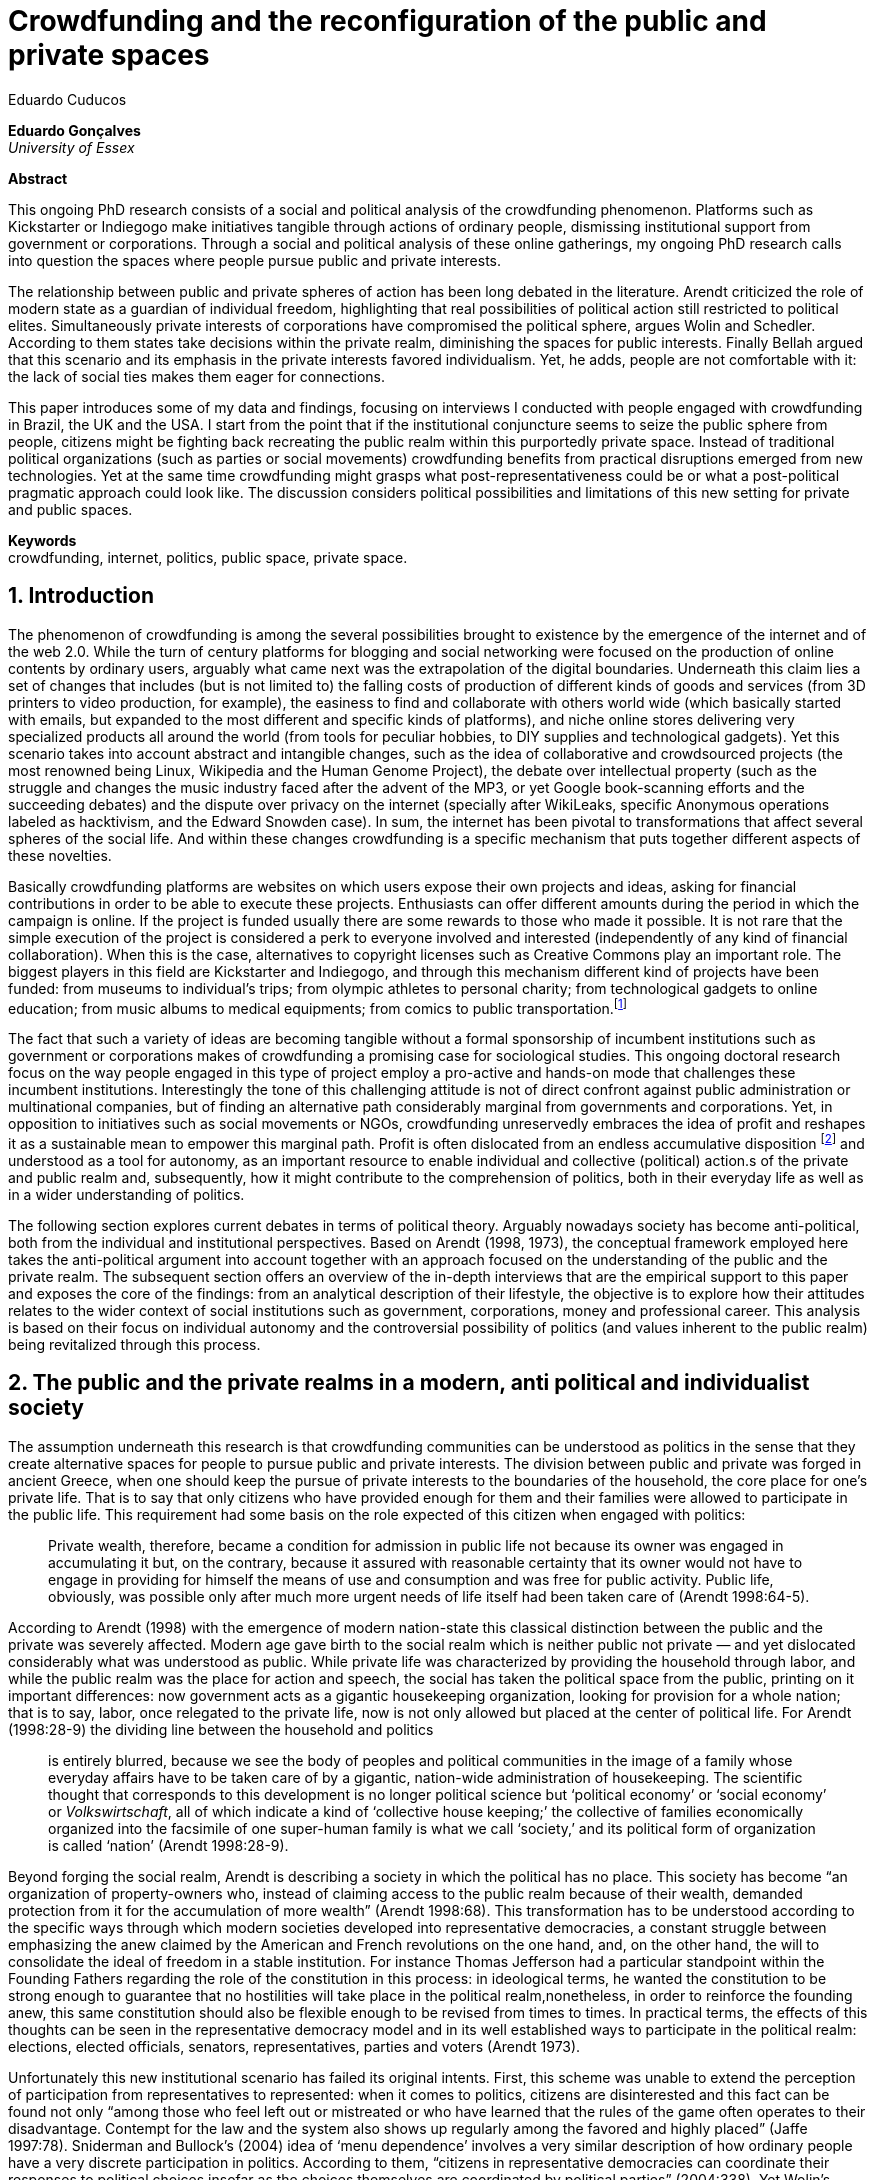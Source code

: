 = Crowdfunding and the reconfiguration of the public and private spaces
Eduardo Cuducos
:homepage: http://cuducos.me
:numbered:
:sectanchors:
:icons: font

*Eduardo Gonçalves* +
_University of Essex_

****
*Abstract*

This ongoing PhD research consists of a social and political analysis of the crowdfunding phenomenon. Platforms such as Kickstarter or Indiegogo make initiatives tangible through actions of ordinary people, dismissing institutional support from government or corporations. Through a social and political analysis of these online gatherings, my ongoing PhD research calls into question the spaces where people pursue public and private interests.

The relationship between public and private spheres of action has been long debated in the literature. Arendt criticized the role of modern state as a guardian of individual freedom, highlighting that real possibilities of political action still restricted to political elites. Simultaneously private interests of corporations have compromised the political sphere, argues Wolin and Schedler. According to them states take decisions within the private realm, diminishing the spaces for public interests. Finally Bellah argued that this scenario and its emphasis in the private interests favored individualism. Yet, he adds, people are not comfortable with it: the lack of social ties makes them eager for connections.

This paper introduces some of my data and findings, focusing on interviews I conducted with people engaged with crowdfunding in Brazil, the UK and the USA. I start from the point that if the institutional conjuncture seems to seize the public sphere from people, citizens might be fighting back recreating the public realm within this purportedly private space. Instead of traditional political organizations (such as parties or social movements) crowdfunding benefits from practical disruptions emerged from new technologies. Yet at the same time crowdfunding might grasps what post-representativeness could be or what a post-political pragmatic approach could look like. The discussion considers political possibilities and limitations of this new setting for private and public spaces.

*Keywords* +
crowdfunding, internet, politics, public space, private space.
****

== Introduction

The phenomenon of crowdfunding is among the several possibilities brought to existence by the emergence of the internet and of the web 2.0. While the turn of century platforms for blogging and social networking were focused on the production of online contents by ordinary users, arguably what came next was the extrapolation of the digital boundaries. Underneath this claim lies a set of changes that includes (but is not limited to) the falling costs of production of different kinds of goods and services (from 3D printers to video production, for example), the easiness to find and collaborate with others world wide (which basically started with emails, but expanded to the most different and specific kinds of platforms), and niche online stores delivering very specialized products all around the world (from tools for peculiar hobbies, to DIY supplies and technological gadgets). Yet this scenario takes into account abstract and intangible changes, such as the idea of collaborative and crowdsourced projects (the most renowned being Linux, Wikipedia and the Human Genome Project), the debate over intellectual property (such as the struggle and changes the music industry faced after the advent of the MP3, or yet Google book-scanning efforts and the succeeding debates) and the dispute over privacy on the internet (specially after WikiLeaks, specific Anonymous operations labeled as hacktivism, and the Edward Snowden case). In sum, the internet has been pivotal to transformations that affect several spheres of the social life. And within these changes crowdfunding is a specific mechanism that puts together different aspects of these novelties.

Basically crowdfunding platforms are websites on which users expose their own projects and ideas, asking for financial contributions in order to be able to execute these projects. Enthusiasts can offer different amounts during the period in which the campaign is online. If the project is funded usually there are some rewards to those who made it possible. It is not rare that the simple execution of the project is considered a perk to everyone involved and interested (independently of any kind of financial collaboration). When this is the case, alternatives to copyright licenses such as Creative Commons play an important role. The biggest players in this field are Kickstarter and Indiegogo, and through this mechanism different kind of projects have been funded: from museums to individual's trips; from olympic athletes to personal charity; from technological gadgets to online education; from music albums to medical equipments; from comics to public transportation.footnote:[It is not the case of commenting on individual projects, but the references for the projects mentioned above are (respectively): Tesla Museum (asked for US$ 850k, raised more than US$ 1.3m – http://www.indiegogo.com/teslamuseum), Destino Incomum (asked for US$ 100, raised US$ 1k – http://catarse.me/destinoincomum), Larissa Juk (asked and raised US$ 10k – http://catarse.me/larissario2016), Alan Barnes Fund (asked for US$ 750, raised US$ 495k – http://gofundme.com/l0dt9o), Glif (asked for US$ 10k, raised US$ 137k – http://kck.st/bb6Tuu), Escola Livre de Jornalismo (asked and raised US$ 9k – http://catarse.me/enois), Amanda Palmer (asked for US$ 100k, raised roughly US$ 1.3m – http://kck.st/JliwH9), Avado (asked for US$ 5k, raised US$1.3m – http://medstartr.com/projects/13), Corey Mohler (raising US$ 1.1k monthly through a recurring platform – http://patreon.com/ExistentialComics), and Kansas City B-cycle (raised 60% of the US$ 700k target – http://neighbor.ly/projects/bikesharekc). All values were converted to US dollars when the project used a different currency.]
 
The fact that such a variety of ideas are becoming tangible without a formal sponsorship of incumbent institutions such as government or corporations makes of crowdfunding a promising case for sociological studies. This ongoing doctoral research focus on the way people engaged in this type of project employ a pro-active and hands-on mode that challenges these incumbent institutions. Interestingly the tone of this challenging attitude is not of direct confront against public administration or multinational companies, but of finding an alternative path considerably marginal from governments and corporations. Yet, in opposition to initiatives such as social movements or NGOs, crowdfunding unreservedly embraces the idea of profit and reshapes it as a sustainable mean to empower this marginal path. Profit is often dislocated from an endless accumulative disposition footnote:[As described, for example, in Weber's _The Protestant Ethic and the Spirit of Capitalism_ (1976).] and understood as a tool for autonomy, as an important resource to enable individual and collective (political) action.s of the private and public realm and, subsequently, how it might contribute to the comprehension of politics, both in their everyday life as well as in a wider understanding of politics.

The following section explores current debates in terms of political theory. Arguably nowadays society has become anti-political, both from the individual and institutional perspectives. Based on Arendt (1998, 1973), the conceptual framework employed here takes the anti-political argument into account together with an approach focused on the understanding of the public and the private realm. The subsequent section offers an overview of the in-depth interviews that are the empirical support to this paper and exposes the core of the findings: from an analytical description of their lifestyle, the objective is to explore how their attitudes relates to the wider context of social institutions such as government, corporations, money and professional career. This analysis is based on their focus on individual autonomy and the controversial possibility of politics (and values inherent to the public realm) being revitalized through this process. 

== The public and the private realms in a modern, anti political and individualist society

The assumption underneath this research is that crowdfunding communities can be understood as politics in the sense that they create alternative spaces for people to pursue public and private interests. The division between public and private was forged in ancient Greece, when one should keep the pursue of private interests to the boundaries of the household, the core place for one's private life. That is to say that only citizens who have provided enough for them and their families were allowed to participate in the public life. This requirement had some basis on the role expected of this citizen when engaged with politics:

[quote]
Private wealth, therefore, became a condition for admission in public life not because its owner was engaged in accumulating it but, on the contrary, because it assured with reasonable certainty that its owner would not have to engage in providing for himself the means of use and consumption and was free for public activity. Public life, obviously, was possible only after much more urgent needs of life itself had been taken care of (Arendt 1998:64-5).

According to Arendt (1998) with the emergence of modern nation-state this classical distinction between the public and the private was severely affected. Modern age gave birth to the social realm which is neither public not private — and yet dislocated considerably what was understood as public. While private life was characterized by providing the household through labor, and while the public realm was the place for action and speech, the social has taken the political space from the public, printing on it important differences: now government acts as a gigantic housekeeping organization, looking for provision for a whole nation; that is to say, labor, once relegated to the private life, now is not only allowed but placed at the center of political life. For Arendt (1998:28-9) the dividing line between the household and politics

[quote]
is entirely blurred, because we see the body of peoples and political communities in the image of a family whose everyday affairs have to be taken care of by a gigantic, nation-wide administration of housekeeping. The scientific thought that corresponds to this development is no longer political science but ‘political economy’ or ‘social economy’ or _Volkswirtschaft_, all of which indicate a kind of ‘collective house keeping;’ the collective of families economically organized into the facsimile of one super-human family is what we call ‘society,’ and its political form of organization is called ‘nation’ (Arendt 1998:28-9).

Beyond forging the social realm, Arendt is describing a society in which the political has no place. This society has become “an organization of property-owners who, instead of claiming access to the public realm because of their wealth, demanded protection from it for the accumulation of more wealth” (Arendt 1998:68). This transformation has to be understood according to the specific ways through which modern societies developed into representative democracies, a constant struggle between emphasizing the anew claimed by the American and French revolutions on the one hand, and, on the other hand, the will to consolidate the ideal of freedom in a stable institution. For instance Thomas Jefferson had a particular standpoint within the Founding Fathers regarding the role of the constitution in this process: in ideological terms, he wanted the constitution to be strong enough to guarantee that no hostilities will take place in the political realm,nonetheless, in order to reinforce the founding anew, this same constitution should also be flexible enough to be revised from times to times. In practical terms, the effects of this thoughts can be seen in the representative democracy model and in its well established ways to participate in the political realm: elections, elected officials, senators, representatives, parties and voters (Arendt 1973).

Unfortunately this new institutional scenario has failed its original intents. First, this scheme was unable to extend the perception of participation from representatives to represented: when it comes to politics, citizens are disinterested and this fact can be found not only “among those who feel left out or mistreated or who have learned that the rules of the game often operates to their disadvantage. Contempt for the law and the system also shows up regularly among the favored and highly placed” (Jaffe 1997:78). Sniderman and Bullock's (2004) idea of ‘menu dependence’ involves a very similar description of how ordinary people have a very discrete participation in politics. According to them, “citizens in representative democracies can coordinate their responses to political choices insofar as the choices themselves are coordinated by political parties” (2004:338). Yet Wolin’s (2004) analysis of contemporary politics adds another layer to this branch of critiques: for him “in both, the political and the economic context contract appears as the essential condition to power”. In other words as the market economy would operate in a way that concentrates the (economic) power in the hands of the economic elite, the liberal state would operate in a way that concentrates the (political) power in the hands of the political elite. By themselves the functioning of these both institutions are expanding the gap between rich and poor, rulers and ruled. And, as Arendt (1973:253) reinforced, underneath this wave of critiques towards modern society, there is the displacement of the public realm itself and the dilemma Jefferson had in mind:

[quote]
What he [Jefferson] perceived to be the mortal danger to the republic was that the Constitution had given all power to citizens, without giving them the opportunity of being republicans and of acting as citizens. In other words, the danger that all power was given to the people in their private capacity of being citizens. 

… TODO: corporations, corruption …

It is important to highlight that Arendt does not deny the importance of parties and representative democracy for modern politics: for instance, they opened the political career for people from the lower classes, and this notion of elite through the party replace old elites based on birth or wealth. However despite the advance in terms of democracy, this process had a devastating side-effect for politics: by limiting the space for political action it consolidate the public realm as a place for private affairs. In Arendt's (1998:46) words, “the character of the public realm must change in accordance with the activities admitted into it, but to a large extent the activity itself changes its own nature too.”

The type of skills and activities held within these spaces were also impacted by these transformations. The importance given to labor and provision (formerly banished from the political), and to speech and action (formerly the core of political activity) also assume a different balance. Labor and wealth accumulation made sense in as so far as household provisions required them. Excelling in speech and public action in politics was a public virtue which the whole body of citizens would benefit of. Interestingly within the modern social realm labor was introduced to the political space and, at the same time, speech and action was dislocated to the private: “while we have become excellent in the laboring we perform in public, our capacity for action and speech has lost much of its former quality since the rise of the social realm banished these into the sphere of the intimate and the private” (Arendt 1998:48). From that perspective it is possible to address the lack of interest in politics as well as the endless interest in making money, which are overlapping aspects in many critiques towards representative democracy. Yet it is possible to set a theoretical background to accommodate the claims raised by crowdfunding communities when they affirm they are paving an alternative path, when they indirectly or directly challenge governmental and corporative sponsorship for private and public projects. The next section focuses on these claims and brings in this theoretical background to describe how crowdfunding affords its specific marginal discourse.

== Crowdfunding and social institutions

Drawing on 10 semi-structured in-depth interviews this paper organizes the findings of the first round of data collection for this project. According to the wider research design this stage explores the world views of people engaged in crowdfunding platforms in two different levels: founders or staff of these platforms, and project creators, that is, people who have recently submitted projects to these platforms. The access to this public is not uncomplicated. For instance, some of the platforms featuring among the wealthiest startups of recent years are considerably closed for interviews, only expressing themselves through their own public relations department. Yet very successful project creators usually end up dealing with thousands of followers on social media, making their attention to incoming messages relatively unreliable. In spite of that, this initial stage was able to interview people involved with seven different platforms (Indiegogo, CrowdCube, Catarse, Benfeitoria, Cinese and Unlock) from three different countries (USA, UK and Brazil). The interviewees, 4 women and 6 men, were from four different countries (the three above plus Romania) with ages varying from 24 to 61 years old. Names and other references that could be used to identify informants have been anonymized. The entry points for access to these people involved different initiatives: attempts to direct contact through email and social media, attendance to events and places related to sharing economy and similar topics, personal contacts in the entrepreneur and technological scene in the USA and Brazil, and, mainly, snowballing.

The structure of the interview was funnel shaped: the fist topic was focused on self identity, lifestyle, main activities, and on one's own life trajectory. Usually the conversation would end up in crowdfunding, which was exactly what was planned for the second block of the interview: discussing why they have embraced these platforms (whether it was as founder, staff or project creator) and how the experience was, or have been so far. Finally, if issues about government, corporations and formal politics have not emerged, these topics were raised in a third and final block in order to assimilate interviewee's perception about the institutional context surrounding them. 

Unintentionally the sample ended up being biased towards initiatives that make efforts to differentiate themselves from the mainstream startup and entrepreneurship agenda. On the one hand, this was due to the aforementioned difficult in getting access to big players in the startup and entrepreneur scene. For instance, even former employers of some of these platforms recurred to their former employer guidelines for declining to be interviewed, suggesting me to check their public relations material. On the other hand, this difficulty to gain access to the startup driven enterprises, together with the easiness to gain access to the alternative branch, reinforces the aforementioned approach on the marginal path I shall expand on next.

The following section draws on my interviewee's personal experiences and life choices. The idea is to grasp how they deal with everyday choices regarding making a living of their projects, including inspirations and personal aspirations. Drawing on this micro sociological approach the subsequent section discusses how this specific world view identifiable within crowdfunding relates to social institutions, that is to say, a descriptive view of the subtle and the explicit challenges they foster. On top of that there is the sociological discussion regarding the public and the private realm as well as the possibilities for politics in modern society. 

=== Lifestyle, non-traditional pathways and motivations

_Approx: 3 pages_

* Maker culture, hands-on attitude: focus on action.
* Autonomy is the key driver.
* Clarify that the digital culture has a tangible aspect of accessibility, easiness to communicate, to spread the word about one's project. But also, this crowdfunding community intersects with different (and more specific) influences such as hacker culture, and access to knowledge.
* Putting all together, to the maker culture it is added an ideological component: the willing to make certain projects happen is an important motivation, even if no direct benefit is taken from this realization (maybe this is slightly different from more utilitarian market relationship, and arguably it fosters a certain kind of common good).
* How they make a living (different projects, the idea of multiple smaller pots in opposition to a traditional career and the idea of an all-in in one single pot).
* The importance of building a network based on mutual trust to sustain the individuals' projects.

=== Challenging incumbent institutions

_Approx: 5 pages_

* From a radical standpoint, one could say that there is a complete lack of trust in corporations and government; a more subtle view would argue that people engaged in crowdfunding simply do not want to depend on these incumbent and traditional institutions.
* Connect this attitude to Arendt's critique of modern societies and the mitigating of the public realm. Also to private interest being persuasive within corporations and government (Wolin).
* Extend the argument to the contempt for NGO, volunteering, social movements and other traditional a approaches to politics: when there is the attempt to be universal, to shadow the individual, there is contempt.
* The peculiar role of money (and profit) as a requirement to ensure autonomy and means for action to the individual. 
* Discuss individuality and the value of building a network: on the one hand, networks helps in putting projects through, on the other, it could be a way to rescue the idea of citizenship that was lost according to Arendt's claims (link to Bellah's individualism).


== Debate: crowd funding initiatives, the private and the public

_Approx: 2 pages_


* How their idea autonomy is linked to an ideal of building a better world in a very personal, subjective, individual, non-expansive and local way (how it is egocentric, but not egoistic; it values the individual to the extent that the idea of _let's change the world_ is a representation of an unacceptable violence against the individuality).
* The bright side: politics as action, not as contemplation (Arendt), and the possibility of a public realm, of of a different kind of awareness towards social ties (also related to Arendt's claims)
* The dark side: Weber, his hunch on the charismatic authority (the risks of trusting the charisma, the individual visions and dreams, as an escape from bureaucratic modern – and rather inefficient – institutions), and what Weber could not testify: the emergence of National Socialism (which, interestingly, was the starting point to Arendt's thought).

== References

Arendt, H. (1973). _On Revolution_. Bungay: Penguin.

Arendt, H. (1998). _The Human Condition_. 2 ed. Chicago and London: University of Chicago Press.

Jaffe, E. (1997). Our Own Invisible Hand: Antipolitics as an American Given. In Schedler, A. (ed.) _The end of Politics? Explorations into modern antipolitics_. New York: Macmillan. Pp. 57-90.

Sniderman, P. M. and Bullock, J. (2004). A Consistency Theory of Public Opinion and Political Choice: The hypothesis of men dependence. In Saris, W. E. and Sniderman, P. M. (eds.). _Studies in Public Opinion: Attitudes, nonattitudes, measurement error, and change_. Princeton and Oxford: Princeton University Press. Pp. 337-357.

Wolin, S. (2004). _Politics and Vision: Continuity and Innovation in Western Political Thought_. Princeton and Oxford: Princeton University Press.

Weber, M. (1976). _The Protestant Ethic and the Spirit of Capitalism_. London and New York: Routledge.
